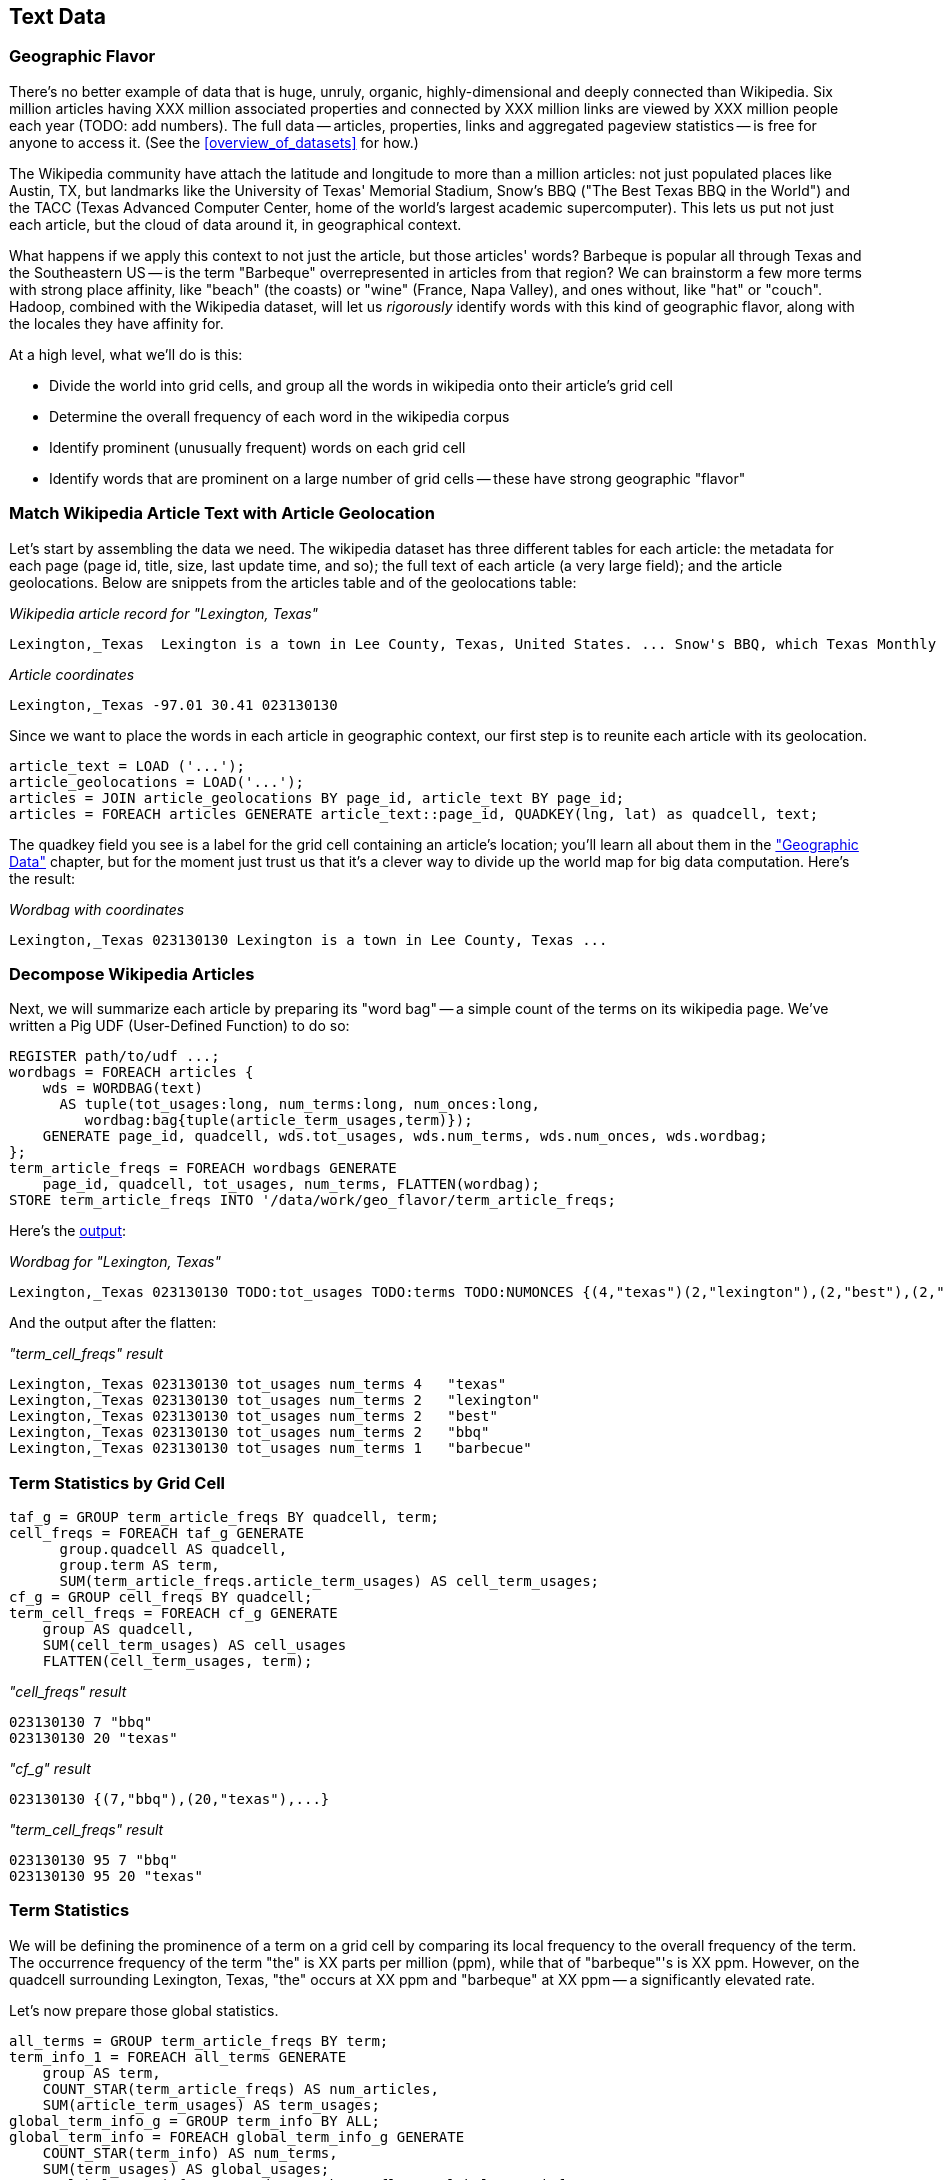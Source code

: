 [[text_data]]
== Text Data

=== Geographic Flavor ===

There's no better example of data that is huge, unruly, organic, highly-dimensional and deeply connected than Wikipedia. Six million articles having XXX million associated properties and connected by XXX million links are viewed by XXX million people each year (TODO: add numbers). The full data -- articles, properties, links and aggregated pageview statistics -- is free for anyone to access it. (See the <<overview_of_datasets>> for how.)

The Wikipedia community have attach the latitude and longitude to more than a million articles: not just populated places like Austin, TX, but landmarks like the University of Texas' Memorial Stadium, Snow's BBQ ("The Best Texas BBQ in the World") and the TACC (Texas Advanced Computer Center, home of the world's largest academic supercomputer). This lets us put not just each article, but the cloud of data around it, in geographical context.

What happens if we apply this context to not just the article, but those articles' words? Barbeque is popular all through Texas and the Southeastern US -- is the term "Barbeque" overrepresented in articles from that region? We can brainstorm a few more terms with strong place affinity, like "beach" (the coasts) or "wine" (France, Napa Valley), and ones without, like "hat" or "couch". Hadoop, combined with the Wikipedia dataset, will let us _rigorously_ identify words with this kind of geographic flavor, along with the locales they have affinity for.

At a high level, what we'll do is this:

* Divide the world into grid cells, and group all the words in wikipedia onto their article's grid cell
* Determine the overall frequency of each word in the wikipedia corpus
* Identify prominent (unusually frequent) words on each grid cell
* Identify words that are prominent on a large number of grid cells -- these have strong geographic "flavor"


=== Match Wikipedia Article Text with Article Geolocation

Let's start by assembling the data we need. The wikipedia dataset has three different tables for each article: the metadata for each page (page id, title, size, last update time, and so); the full text of each article (a very large field); and the article geolocations. Below are snippets from the articles table and of the geolocations table:

[[wp_lexington_article]]
._Wikipedia article record for "Lexington, Texas"_
------
Lexington,_Texas  Lexington is a town in Lee County, Texas, United States. ... Snow's BBQ, which Texas Monthly called "the best barbecue in Texas" and The New Yorker named "the best Texas BBQ in the world" is located in Lexington.
------


[[wp_coords]]
._Article coordinates_
------
Lexington,_Texas -97.01 30.41 023130130
------

Since we want to place the words in each article in geographic context, our first step is to reunite each article with its geolocation.

----
article_text = LOAD ('...');
article_geolocations = LOAD('...');
articles = JOIN article_geolocations BY page_id, article_text BY page_id;
articles = FOREACH articles GENERATE article_text::page_id, QUADKEY(lng, lat) as quadcell, text;
----

The quadkey field you see is a label for the grid cell containing an article's location; you'll learn all about them in the <<quadkey,"Geographic Data">> chapter, but for the moment just trust us that it's a clever way to divide up the world map for big data computation. Here's the result:

[[wp_lexington_wordbag_and_coords]]
._Wordbag with coordinates_
------
Lexington,_Texas 023130130 Lexington is a town in Lee County, Texas ...
------

=== Decompose Wikipedia Articles

Next, we will summarize each article by preparing its "word bag" -- a simple count of the terms on its wikipedia page. We've written a Pig UDF (User-Defined Function) to do so:

----
REGISTER path/to/udf ...;
wordbags = FOREACH articles {
    wds = WORDBAG(text)
      AS tuple(tot_usages:long, num_terms:long, num_onces:long,
         wordbag:bag{tuple(article_term_usages,term)});
    GENERATE page_id, quadcell, wds.tot_usages, wds.num_terms, wds.num_onces, wds.wordbag;
};
term_article_freqs = FOREACH wordbags GENERATE
    page_id, quadcell, tot_usages, num_terms, FLATTEN(wordbag);
STORE term_article_freqs INTO '/data/work/geo_flavor/term_article_freqs;
----

Here's the <<wp_lexington_wordbag,output>>:

[[wp_lexington_wordbag]]
._Wordbag for "Lexington, Texas"_
------
Lexington,_Texas 023130130 TODO:tot_usages TODO:terms TODO:NUMONCES {(4,"texas")(2,"lexington"),(2,"best"),(2,"bbq"),(1,"barbecue"), ...}
------

And the output after the flatten:

[[wp_lexington_wordbag]]
._"term_cell_freqs" result_
------
Lexington,_Texas 023130130 tot_usages num_terms 4   "texas"
Lexington,_Texas 023130130 tot_usages num_terms 2   "lexington"
Lexington,_Texas 023130130 tot_usages num_terms 2   "best"
Lexington,_Texas 023130130 tot_usages num_terms 2   "bbq"
Lexington,_Texas 023130130 tot_usages num_terms 1   "barbecue"
------


=== Term Statistics by Grid Cell

----
taf_g = GROUP term_article_freqs BY quadcell, term;
cell_freqs = FOREACH taf_g GENERATE
      group.quadcell AS quadcell,
      group.term AS term,
      SUM(term_article_freqs.article_term_usages) AS cell_term_usages;
cf_g = GROUP cell_freqs BY quadcell;
term_cell_freqs = FOREACH cf_g GENERATE
    group AS quadcell,
    SUM(cell_term_usages) AS cell_usages
    FLATTEN(cell_term_usages, term);
----

._"cell_freqs" result_
----
023130130 7 "bbq"
023130130 20 "texas"
----

._"cf_g" result_
----
023130130 {(7,"bbq"),(20,"texas"),...}
----

._"term_cell_freqs" result_
----
023130130 95 7 "bbq"
023130130 95 20 "texas"
----

=== Term Statistics

We will be defining the prominence of a term on a grid cell by comparing its local frequency to the overall frequency of the term. The occurrence frequency of the term "the" is XX parts per million (ppm), while that of "barbeque"'s is XX ppm. However, on the quadcell surrounding Lexington, Texas, "the" occurs at XX ppm and "barbeque" at XX ppm -- a significantly elevated rate.

Let's now prepare those global statistics.

----
all_terms = GROUP term_article_freqs BY term;
term_info_1 = FOREACH all_terms GENERATE
    group AS term,
    COUNT_STAR(term_article_freqs) AS num_articles,
    SUM(article_term_usages) AS term_usages;
global_term_info_g = GROUP term_info BY ALL;
global_term_info = FOREACH global_term_info_g GENERATE
    COUNT_STAR(term_info) AS num_terms,
    SUM(term_usages) AS global_usages;
STORE global_term_info INTO '/data/work/geo_flavor/global_term_info';
----

(The actual code is somewhat different from what you see here -- we'll explain below)

... (TODO describe term_info)


=== Pattern: Re-injecting global totals

We also extract two global statistics: the number of distinct terms, and the number of distinct usages. This brings up one of the more annoying things about Hadoop programming. The global_term_info result is two lousy values, needed to turn the global _counts_ for each term into the global _frequency_ for each term. But a pig script just orchestrates the top-level motion of data: there's no intrinsic way to bring the result of a step into the declaration of following steps. The proper recourse is to split the script into two parts, and run it within a workflow tool like Rake, Drake or Oozie. The workflow layer can fish those values out of the HDFS and inject them as runtime parameters into the next stage of the script.

We prefer to cheat. We instead ran a version of the script that found the global count of terms and usages, then copy/pasted their values as static parameters at the top of the script. This also lets us calculate the ppm frequency of each term and the other term statistics in a single pass. To ensure our time-traveling shenanigans remain valid, we add an `ASSERT` statement which compares the memoized values to the actual totals.

----
DEFINE memoized_num_terms XXX;
DEFINE memoized_global_usages XXX;
all_terms = GROUP term_cell_freqs BY term;
term_info_1 = FOREACH all_terms GENERATE
    group AS term,
    COUNT_STAR(term_cell_freqs) AS num_articles,
    SUM(article_term_usages) AS term_usages,
    1000000 * SUM(article_term_usages)/memoized_global_usages AS term_ppm:double
    ;
-- Validate the global term statistics
global_term_info_g = GROUP term_info BY ALL;
global_term_info = FOREACH global_term_info_g GENERATE
   COUNT_STAR(term_info) AS num_terms,
   SUM(term_usages) AS global_usages;
STORE global_term_info INTO '/data/work/geo_flavor/global_term_info';
ASSERT(global_term_info.num_terms = memoized_num_terms);
ASSERT(global_term_info.global_usages = memoized_global_usages);
----

(TODO: just realized the way we've done this finds global term stats on only geolocated articles. To find them on all articles will complicate the script: we have to do a left join and then filter, or we'd have to do wordbags first then join on geolocations.)



